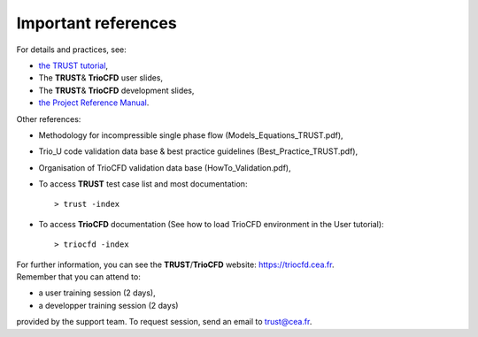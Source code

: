 Important references
====================

For details and practices, see:

-  `the TRUST tutorial <TRUST_tutorial.pdf>`__,

-  The **TRUST**\ & **TrioCFD** user slides,

-  The **TRUST**\ & **TrioCFD** development slides,

-  `the Project Reference Manual <TRUST_Reference_Manual.pdf>`__.

Other references:

-  Methodology for incompressible single phase flow
   (Models_Equations_TRUST.pdf),

-  Trio_U code validation data base & best practice guidelines
   (Best_Practice_TRUST.pdf),

-  Organisation of TrioCFD validation data base (HowTo_Validation.pdf),

-  To access **TRUST** test case list and most documentation:

   ::

      > trust -index

-  To access **TrioCFD** documentation (See how to load TrioCFD
   environment in the User tutorial):

   ::

      > triocfd -index

| For further information, you can see the **TRUST**/**TrioCFD**
  website: https://triocfd.cea.fr.
| Remember that you can attend to:

-  a user training session (2 days),

-  a developper training session (2 days)

provided by the support team. To request session, send an email to
trust@cea.fr.